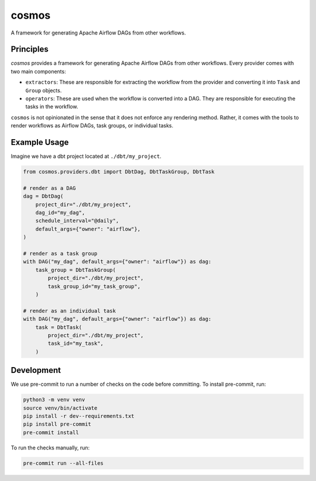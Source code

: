 ******
cosmos
******

A framework for generating Apache Airflow DAGs from other workflows.

Principles
**************

`cosmos` provides a framework for generating Apache Airflow DAGs from other workflows. Every provider comes with two main components:

- ``extractors``: These are responsible for extracting the workflow from the provider and converting it into ``Task`` and ``Group`` objects.
- ``operators``: These are used when the workflow is converted into a DAG. They are responsible for executing the tasks in the workflow.

``cosmos`` is not opinionated in the sense that it does not enforce any rendering method. Rather, it comes with the tools to render workflows as Airflow DAGs, task groups, or individual tasks.

Example Usage
**************

Imagine we have a dbt project located at ``./dbt/my_project``.

.. code-block:: python

    from cosmos.providers.dbt import DbtDag, DbtTaskGroup, DbtTask

    # render as a DAG
    dag = DbtDag(
        project_dir="./dbt/my_project",
        dag_id="my_dag",
        schedule_interval="@daily",
        default_args={"owner": "airflow"},
    )

    # render as a task group
    with DAG("my_dag", default_args={"owner": "airflow"}) as dag:
        task_group = DbtTaskGroup(
            project_dir="./dbt/my_project",
            task_group_id="my_task_group",
        )

    # render as an individual task
    with DAG("my_dag", default_args={"owner": "airflow"}) as dag:
        task = DbtTask(
            project_dir="./dbt/my_project",
            task_id="my_task",
        )

Development
**************

We use pre-commit to run a number of checks on the code before committing. To install pre-commit, run:

.. code-block:: bash

    python3 -m venv venv
    source venv/bin/activate
    pip install -r dev--requirements.txt
    pip install pre-commit
    pre-commit install


To run the checks manually, run:

.. code-block:: bash

    pre-commit run --all-files
